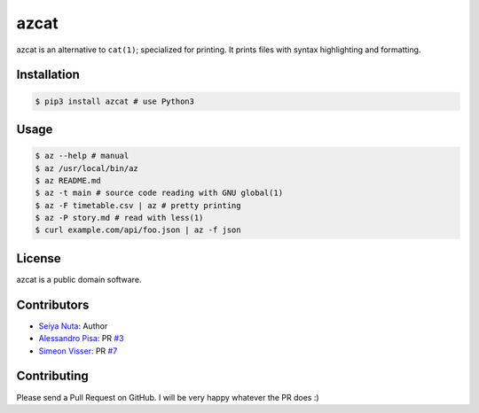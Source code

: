 ******
azcat
******

.. image:: https://travis-ci.org/nuta/azcat.svg?branch=master
    :target: https://travis-ci.org/nuta/azcat

.. image:: https://badge.fury.io/py/azcat.svg
    :target: http://badge.fury.io/py/azcat

azcat is an alternative to ``cat(1)``; specialized for printing. It prints files with syntax
highlighting and formatting.

.. image:: https://raw.githubusercontent.com/nuta/azcat/master/demo.gif

============
Installation
============
.. code-block:: bash

    $ pip3 install azcat # use Python3

=====
Usage
=====
.. code-block:: bash

    $ az --help # manual
    $ az /usr/local/bin/az
    $ az README.md
    $ az -t main # source code reading with GNU global(1)
    $ az -F timetable.csv | az # pretty printing
    $ az -P story.md # read with less(1)
    $ curl example.com/api/foo.json | az -f json

=======
License
=======
azcat is a public domain software.

============
Contributors
============
- `Seiya Nuta <https://github.com/nuta>`_: Author
- `Alessandro Pisa <https://github.com/ale-rt>`_: PR `#3 <https://github.com/nuta/azcat/pull/3>`_
- `Simeon Visser <https://github.com/svisser>`_: PR `#7 <https://github.com/nuta/azcat/pull/7>`_

============
Contributing
============
Please send a Pull Request on GitHub. I will be very happy whatever the PR does :)
